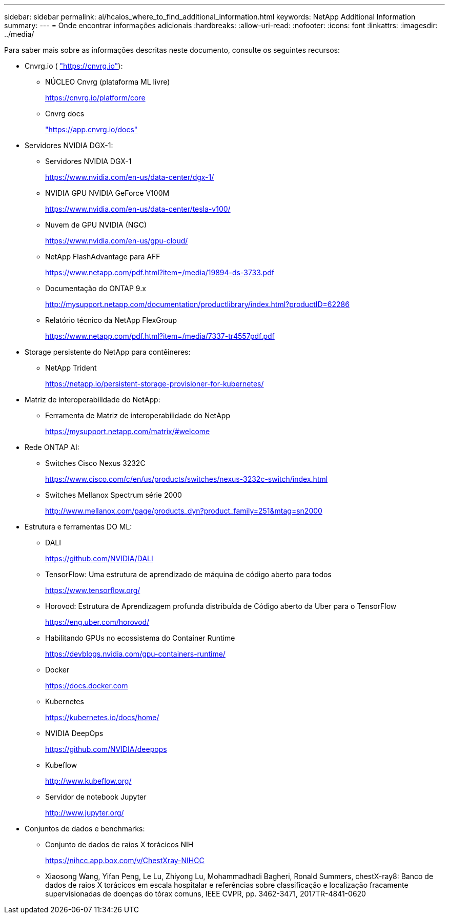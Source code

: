 ---
sidebar: sidebar 
permalink: ai/hcaios_where_to_find_additional_information.html 
keywords: NetApp Additional Information 
summary:  
---
= Onde encontrar informações adicionais
:hardbreaks:
:allow-uri-read: 
:nofooter: 
:icons: font
:linkattrs: 
:imagesdir: ../media/


[role="lead"]
Para saber mais sobre as informações descritas neste documento, consulte os seguintes recursos:

* Cnvrg.io ( https://cnvrg.io["https://cnvrg.io"^]):
+
** NÚCLEO Cnvrg (plataforma ML livre)
+
https://cnvrg.io/platform/core[]

** Cnvrg docs
+
https://app.cnvrg.io/docs["https://app.cnvrg.io/docs"^]



* Servidores NVIDIA DGX-1:
+
** Servidores NVIDIA DGX-1
+
https://www.nvidia.com/en-us/data-center/dgx-1/[]

** NVIDIA GPU NVIDIA GeForce V100M
+
https://www.nvidia.com/en-us/data-center/tesla-v100/[]

** Nuvem de GPU NVIDIA (NGC)
+
https://www.nvidia.com/en-us/gpu-cloud/[]

** NetApp FlashAdvantage para AFF
+
https://www.netapp.com/pdf.html?item=/media/19894-ds-3733.pdf[]

** Documentação do ONTAP 9.x
+
http://mysupport.netapp.com/documentation/productlibrary/index.html?productID=62286[]

** Relatório técnico da NetApp FlexGroup
+
https://www.netapp.com/pdf.html?item=/media/7337-tr4557pdf.pdf[]



* Storage persistente do NetApp para contêineres:
+
** NetApp Trident
+
https://netapp.io/persistent-storage-provisioner-for-kubernetes/[]



* Matriz de interoperabilidade do NetApp:
+
** Ferramenta de Matriz de interoperabilidade do NetApp
+
https://mysupport.netapp.com/matrix/#welcome[]



* Rede ONTAP AI:
+
** Switches Cisco Nexus 3232C
+
https://www.cisco.com/c/en/us/products/switches/nexus-3232c-switch/index.html[]

** Switches Mellanox Spectrum série 2000
+
http://www.mellanox.com/page/products_dyn?product_family=251&mtag=sn2000[]



* Estrutura e ferramentas DO ML:
+
** DALI
+
https://github.com/NVIDIA/DALI[]

** TensorFlow: Uma estrutura de aprendizado de máquina de código aberto para todos
+
https://www.tensorflow.org/[]

** Horovod: Estrutura de Aprendizagem profunda distribuída de Código aberto da Uber para o TensorFlow
+
https://eng.uber.com/horovod/[]

** Habilitando GPUs no ecossistema do Container Runtime
+
https://devblogs.nvidia.com/gpu-containers-runtime/[]

** Docker
+
https://docs.docker.com[]

** Kubernetes
+
https://kubernetes.io/docs/home/[]

** NVIDIA DeepOps
+
https://github.com/NVIDIA/deepops[]

** Kubeflow
+
http://www.kubeflow.org/[]

** Servidor de notebook Jupyter
+
http://www.jupyter.org/[]



* Conjuntos de dados e benchmarks:
+
** Conjunto de dados de raios X torácicos NIH
+
https://nihcc.app.box.com/v/ChestXray-NIHCC[]

** Xiaosong Wang, Yifan Peng, Le Lu, Zhiyong Lu, Mohammadhadi Bagheri, Ronald Summers, chestX-ray8: Banco de dados de raios X torácicos em escala hospitalar e referências sobre classificação e localização fracamente supervisionadas de doenças do tórax comuns, IEEE CVPR, pp. 3462-3471, 2017TR-4841-0620




